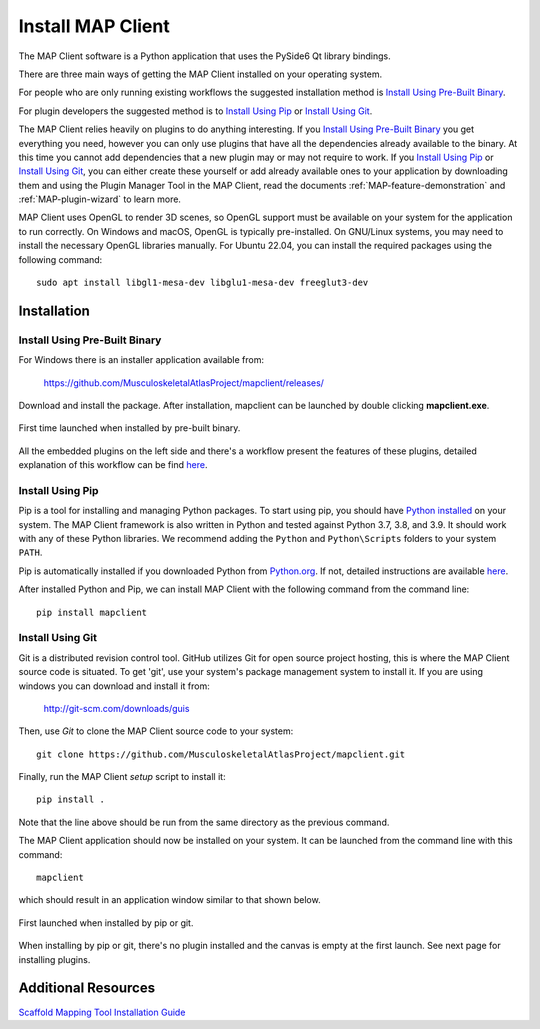 ==================
Install MAP Client
==================

The MAP Client software is a Python application that uses the PySide6 Qt library bindings.

There are three main ways of getting the MAP Client installed on your operating system.

For people who are only running existing workflows the suggested installation method is `Install Using Pre-Built Binary`_.

For plugin developers the suggested method is to `Install Using Pip`_ or `Install Using Git`_.

The MAP Client relies heavily on plugins to do anything interesting.
If you `Install Using Pre-Built Binary`_ you get everything you need, however you can only use plugins that have all the dependencies already available to the binary. At this time you cannot add dependencies that a new plugin may or may not require to work.
If you `Install Using Pip`_ or `Install Using Git`_, you can either create these yourself or add already available ones to your application by downloading them and using the Plugin Manager Tool in the MAP Client, read the documents :ref:`MAP-feature-demonstration` and :ref:`MAP-plugin-wizard` to learn more.

MAP Client uses OpenGL to render 3D scenes, so OpenGL support must be available on your system for the application to run correctly.
On Windows and macOS, OpenGL is typically pre-installed.
On GNU/Linux systems, you may need to install the necessary OpenGL libraries manually.
For Ubuntu 22.04, you can install the required packages using the following command::

  sudo apt install libgl1-mesa-dev libglu1-mesa-dev freeglut3-dev

------------
Installation
------------

.. _MAP-Pre-Built-Install:

Install Using Pre-Built Binary
------------------------------

For Windows there is an installer application available from:

  https://github.com/MusculoskeletalAtlasProject/mapclient/releases/

Download and install the package. After installation, mapclient can be launched by double clicking **mapclient.exe**.

.. figure:: images/map_client_barebones.png
   :align: center
   :width: 80%

   First time launched when installed by pre-built binary.

All the embedded plugins on the left side and there's a workflow present the features of these plugins, detailed explanation of this workflow can be find `here <https://docs.sparc.science/docs/map-core-scaffold-mapping-tools-mapping-data>`_.

Install Using Pip
-----------------
Pip is a tool for installing and managing Python packages. To start using pip, you should have `Python installed <http://www.python.org/download/>`_ on your system.
The MAP Client framework is also written in Python and tested against Python 3.7, 3.8, and 3.9. 
It should work with any of these Python libraries.
We recommend adding the ``Python`` and ``Python\Scripts`` folders to your system ``PATH``.

Pip is automatically installed if you downloaded Python from `Python.org <https://www.python.org>`_. 
If not, detailed instructions are available `here <https://pip.pypa.io/en/stable/installation/>`_.

After installed Python and Pip, we can install MAP Client with the following command from the command line::

  pip install mapclient

Install Using Git
-----------------

Git is a distributed revision control tool.
GitHub utilizes Git for open source project hosting, this is where the MAP Client source code is situated.
To get 'git', use your system's package management system to install it. If you are using windows you can download and install it from:

    http://git-scm.com/downloads/guis

Then, use *Git* to clone the MAP Client source code to your system::

    git clone https://github.com/MusculoskeletalAtlasProject/mapclient.git

Finally, run the MAP Client *setup* script to install it::

    pip install .

Note that the line above should be run from the same directory as the previous command.

The MAP Client application should now be installed on your system. It can be launched from the command line with this command::

  mapclient

which should result in an application window similar to that shown below.

.. figure:: images/map_client_barebones.png
   :align: center
   :width: 80%

   First launched when installed by pip or git.

When installing by pip or git, there's no plugin installed and the canvas is empty at the first launch. See next page for installing plugins.

--------------------
Additional Resources
--------------------

`Scaffold Mapping Tool Installation Guide <https://docs.sparc.science/docs/map-scaffold-mapping-tool-installation-guide>`__